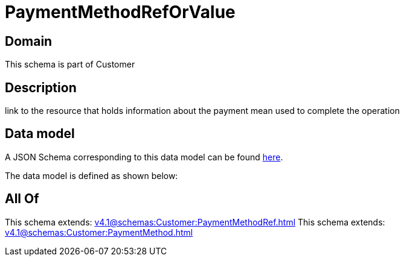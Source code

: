 = PaymentMethodRefOrValue

[#domain]
== Domain

This schema is part of Customer

[#description]
== Description

link to the resource that holds information about the payment mean used to complete the operation


[#data_model]
== Data model

A JSON Schema corresponding to this data model can be found https://tmforum.org[here].

The data model is defined as shown below:


[#all_of]
== All Of

This schema extends: xref:v4.1@schemas:Customer:PaymentMethodRef.adoc[]
This schema extends: xref:v4.1@schemas:Customer:PaymentMethod.adoc[]
